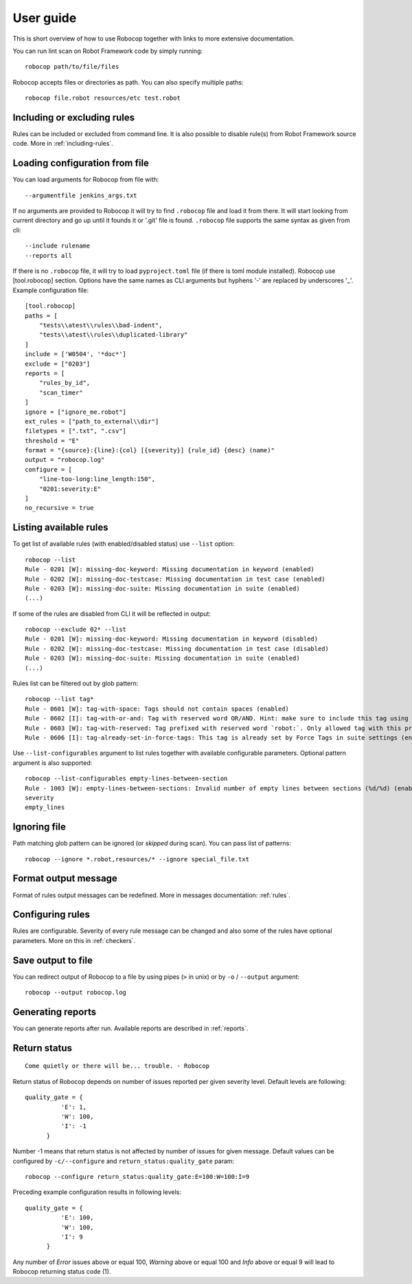 User guide
==========
This is short overview of how to use Robocop together with links to more extensive documentation.

You can run lint scan on Robot Framework code by simply running::

    robocop path/to/file/files

Robocop accepts files or directories as path. You can also specify multiple paths::

    robocop file.robot resources/etc test.robot

Including or excluding rules
----------------------------

Rules can be included or excluded from command line. It is also possible to disable rule(s) from Robot Framework
source code. More in :ref:`including-rules`.

Loading configuration from file
-------------------------------
You can load arguments for Robocop from file with::

    --argumentfile jenkins_args.txt

If no arguments are provided to Robocop it will try to find ``.robocop`` file and load it from there.
It will start looking from current directory and go up until it founds it or '.git' file is found. ``.robocop`` file
supports the same syntax as given from cli::

    --include rulename
    --reports all


If there is no ``.robocop`` file, it will try to load ``pyproject.toml`` file (if there is toml module installed).
Robocop use [tool.robocop] section. Options have the same names as CLI arguments but hyphens '-' are replaced by underscores '_'.
Example configuration file::

    [tool.robocop]
    paths = [
        "tests\\atest\\rules\\bad-indent",
        "tests\\atest\\rules\\duplicated-library"
    ]
    include = ['W0504', '*doc*']
    exclude = ["0203"]
    reports = [
        "rules_by_id",
        "scan_timer"
    ]
    ignore = ["ignore_me.robot"]
    ext_rules = ["path_to_external\\dir"]
    filetypes = [".txt", ".csv"]
    threshold = "E"
    format = "{source}:{line}:{col} [{severity}] {rule_id} {desc} (name)"
    output = "robocop.log"
    configure = [
        "line-too-long:line_length:150",
        "0201:severity:E"
    ]
    no_recursive = true

Listing available rules
-----------------------
To get list of available rules (with enabled/disabled status) use ``--list`` option::

    robocop --list
    Rule - 0201 [W]: missing-doc-keyword: Missing documentation in keyword (enabled)
    Rule - 0202 [W]: missing-doc-testcase: Missing documentation in test case (enabled)
    Rule - 0203 [W]: missing-doc-suite: Missing documentation in suite (enabled)
    (...)

If some of the rules are disabled from CLI it will be reflected in output::

    robocop --exclude 02* --list
    Rule - 0201 [W]: missing-doc-keyword: Missing documentation in keyword (disabled)
    Rule - 0202 [W]: missing-doc-testcase: Missing documentation in test case (disabled)
    Rule - 0203 [W]: missing-doc-suite: Missing documentation in suite (enabled)
    (...)

Rules list can be filtered out by glob pattern::

    robocop --list tag*
    Rule - 0601 [W]: tag-with-space: Tags should not contain spaces (enabled)
    Rule - 0602 [I]: tag-with-or-and: Tag with reserved word OR/AND. Hint: make sure to include this tag using lowercase name to avoid issues (enabled)
    Rule - 0603 [W]: tag-with-reserved: Tag prefixed with reserved word `robot:`. Only allowed tag with this prefix is robot:no-dry-run (enabled)
    Rule - 0606 [I]: tag-already-set-in-force-tags: This tag is already set by Force Tags in suite settings (enabled)

Use ``--list-configurables`` argument to list rules together with available configurable parameters. Optional pattern argument is also supported::

    robocop --list-configurables empty-lines-between-section
    Rule - 1003 [W]: empty-lines-between-sections: Invalid number of empty lines between sections (%d/%d) (enabled). Available configurable(s) for this rule:
    severity
    empty_lines

Ignoring file
-------------
Path matching glob pattern can be ignored (or *skipped* during scan). You can pass list of patterns::

    robocop --ignore *.robot,resources/* --ignore special_file.txt

Format output message
---------------------

Format of rules output messages can be redefined. More in messages documentation: :ref:`rules`.

Configuring rules
-----------------

Rules are configurable. Severity of every rule message can be changed and also some of the rules have
optional parameters. More on this in :ref:`checkers`.

Save output to file
-------------------

You can redirect output of Robocop to a file by using pipes (``>`` in unix) or by ``-o`` / ``--output`` argument::

  robocop --output robocop.log

Generating reports
------------------

You can generate reports after run. Available reports are described in :ref:`reports`.

Return status
-------------

::

    Come quietly or there will be... trouble. - Robocop

Return status of Robocop depends on number of issues reported per given severity level. Default levels are following::

  quality_gate = {
            'E': 1,
            'W': 100,
            'I': -1
        }

Number -1 means that return status is not affected by number of issues for given message. Default values can be configured
by ``-c/--configure`` and ``return_status:quality_gate`` param::

  robocop --configure return_status:quality_gate:E=100:W=100:I=9

Preceding example configuration results in following levels::

  quality_gate = {
            'E': 100,
            'W': 100,
            'I': 9
        }

Any number of *Error* issues above or equal 100, *Warning* above or equal 100 and *Info* above or equal 9
will lead to Robocop returning status code (1).
